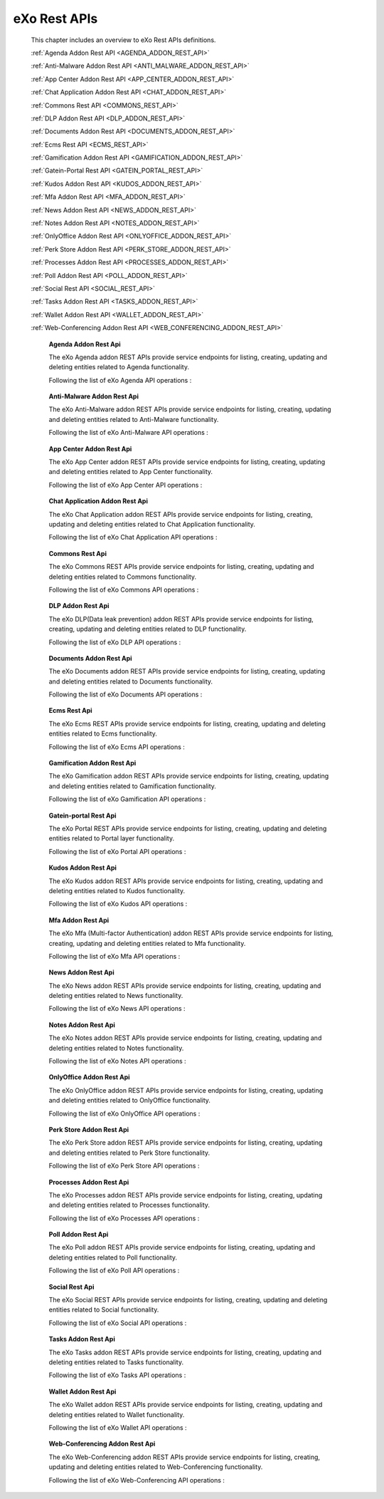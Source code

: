 .. _SWAGGER.REST.APIS:

##################
eXo Rest APIs
##################

 This chapter includes an overview to eXo Rest APIs definitions.

 :ref:`Agenda Addon Rest API <AGENDA_ADDON_REST_API>`

 :ref:`Anti-Malware Addon Rest API <ANTI_MALWARE_ADDON_REST_API>`

 :ref:`App Center Addon Rest API <APP_CENTER_ADDON_REST_API>`

 :ref:`Chat Application Addon Rest API <CHAT_ADDON_REST_API>`

 :ref:`Commons Rest API <COMMONS_REST_API>`

 :ref:`DLP Addon Rest API <DLP_ADDON_REST_API>`

 :ref:`Documents Addon Rest API <DOCUMENTS_ADDON_REST_API>`

 :ref:`Ecms Rest API <ECMS_REST_API>`

 :ref:`Gamification Addon Rest API <GAMIFICATION_ADDON_REST_API>`

 :ref:`Gatein-Portal Rest API <GATEIN_PORTAL_REST_API>`

 :ref:`Kudos Addon Rest API <KUDOS_ADDON_REST_API>`

 :ref:`Mfa Addon Rest API <MFA_ADDON_REST_API>`

 :ref:`News Addon Rest API <NEWS_ADDON_REST_API>`

 :ref:`Notes Addon Rest API <NOTES_ADDON_REST_API>`

 :ref:`OnlyOffice Addon Rest API <ONLYOFFICE_ADDON_REST_API>`

 :ref:`Perk Store Addon Rest API <PERK_STORE_ADDON_REST_API>`

 :ref:`Processes Addon Rest API <PROCESSES_ADDON_REST_API>`

 :ref:`Poll Addon Rest API <POLL_ADDON_REST_API>`

 :ref:`Social Rest API <SOCIAL_REST_API>`

 :ref:`Tasks Addon Rest API <TASKS_ADDON_REST_API>`

 :ref:`Wallet Addon Rest API <WALLET_ADDON_REST_API>`

 :ref:`Web-Conferencing Addon Rest API <WEB_CONFERENCING_ADDON_REST_API>`

.. _AGENDA_ADDON_REST_API:

  **Agenda Addon Rest Api**

  The eXo Agenda addon REST APIs provide service endpoints for listing, creating, updating and deleting entities related to Agenda functionality.

  Following the list of eXo Agenda API operations :

 .. raw:: html
   :file: embed/agenda-docs-swagger.html

.. _ANTI_MALWARE_ADDON_REST_API:

  **Anti-Malware Addon Rest Api**

  The eXo Anti-Malware addon REST APIs provide service endpoints for listing, creating, updating and deleting entities related to Anti-Malware functionality.

  Following the list of eXo Anti-Malware API operations :

 .. raw:: html
   :file: embed/anti-malware-docs-swagger.html

.. _APP_CENTER_ADDON_REST_API:

  **App Center Addon Rest Api**

  The eXo App Center addon REST APIs provide service endpoints for listing, creating, updating and deleting entities related to App Center functionality.

  Following the list of eXo App Center API operations :

 .. raw:: html
   :file: embed/app-center-docs-swagger.html

.. _CHAT_ADDON_REST_API:

  **Chat Application Addon Rest Api**

  The eXo Chat Application addon REST APIs provide service endpoints for listing, creating, updating and deleting entities related to Chat Application functionality.

  Following the list of eXo Chat Application API operations :

 .. raw:: html
   :file: embed/chat-docs-swagger.html

.. _COMMONS_REST_API:

  **Commons Rest Api**

  The eXo Commons REST APIs provide service endpoints for listing, creating, updating and deleting entities related to Commons functionality.

  Following the list of eXo Commons API operations :

 .. raw:: html
   :file: embed/commons-docs-swagger.html

.. _DLP_ADDON_REST_API:

  **DLP Addon Rest Api**

  The eXo DLP(Data leak prevention) addon REST APIs provide service endpoints for listing, creating, updating and deleting entities related to DLP functionality.

  Following the list of eXo DLP API operations :

 .. raw:: html
   :file: embed/dlp-docs-swagger.html

.. _DOCUMENTS_ADDON_REST_API:

  **Documents Addon Rest Api**

  The eXo Documents addon REST APIs provide service endpoints for listing, creating, updating and deleting entities related to Documents functionality.

  Following the list of eXo Documents API operations :

 .. raw:: html
   :file: embed/documents-docs-swagger.html

.. _ECMS_REST_API:

  **Ecms Rest Api**

  The eXo Ecms REST APIs provide service endpoints for listing, creating, updating and deleting entities related to Ecms functionality.

  Following the list of eXo Ecms API operations :

 .. raw:: html
   :file: embed/ecms-docs-swagger.html

.. _GAMIFICATION_ADDON_REST_API:

  **Gamification Addon Rest Api**

  The eXo Gamification addon REST APIs provide service endpoints for listing, creating, updating and deleting entities related to Gamification functionality.

  Following the list of eXo Gamification API operations :

 .. raw:: html
   :file: embed/gamification-docs-swagger.html

.. _GATEIN_PORTAL_REST_API:

  **Gatein-portal Rest Api**

  The eXo Portal REST APIs provide service endpoints for listing, creating, updating and deleting entities related to Portal layer functionality.

  Following the list of eXo Portal API operations :

 .. raw:: html
   :file: embed/gatein-portal-docs-swagger.html

.. _KUDOS_ADDON_REST_API:

  **Kudos Addon Rest Api**

  The eXo Kudos addon REST APIs provide service endpoints for listing, creating, updating and deleting entities related to Kudos functionality.

  Following the list of eXo Kudos API operations :

 .. raw:: html
   :file: embed/kudos-docs-swagger.html

.. _MFA_ADDON_REST_API:

  **Mfa Addon Rest Api**

  The eXo Mfa (Multi-factor Authentication) addon REST APIs provide service endpoints for listing, creating, updating and deleting entities related to Mfa functionality.

  Following the list of eXo Mfa API operations :

 .. raw:: html
   :file: embed/mfa-docs-swagger.html

.. _NEWS_ADDON_REST_API:

  **News Addon Rest Api**

  The eXo News addon REST APIs provide service endpoints for listing, creating, updating and deleting entities related to News functionality.

  Following the list of eXo News API operations :

 .. raw:: html
   :file: embed/news-docs-swagger.html

.. _NOTES_ADDON_REST_API:

  **Notes Addon Rest Api**

  The eXo Notes addon REST APIs provide service endpoints for listing, creating, updating and deleting entities related to Notes functionality.

  Following the list of eXo Notes API operations :

 .. raw:: html
   :file: embed/notes-docs-swagger.html

.. _ONLYOFFICE_ADDON_REST_API:

  **OnlyOffice Addon Rest Api**

  The eXo OnlyOffice addon REST APIs provide service endpoints for listing, creating, updating and deleting entities related to OnlyOffice functionality.

  Following the list of eXo OnlyOffice API operations :

 .. raw:: html
   :file: embed/onlyoffice-docs-swagger.html

.. _PERK_STORE_ADDON_REST_API:

  **Perk Store Addon Rest Api**

  The eXo Perk Store addon REST APIs provide service endpoints for listing, creating, updating and deleting entities related to Perk Store functionality.

  Following the list of eXo Perk Store API operations :

 .. raw:: html
   :file: embed/perk-store-docs-swagger.html

.. _PROCESSES_ADDON_REST_API:

  **Processes Addon Rest Api**

  The eXo Processes addon REST APIs provide service endpoints for listing, creating, updating and deleting entities related to Processes functionality.

  Following the list of eXo Processes API operations :

 .. raw:: html
   :file: embed/processes-docs-swagger.html

.. _POLL_ADDON_REST_API:

  **Poll Addon Rest Api**

  The eXo Poll addon REST APIs provide service endpoints for listing, creating, updating and deleting entities related to Poll functionality.

  Following the list of eXo Poll API operations :

 .. raw:: html
   :file: embed/poll-docs-swagger.html

.. _SOCIAL_REST_API:

  **Social Rest Api**

  The eXo Social REST APIs provide service endpoints for listing, creating, updating and deleting entities related to Social functionality.

  Following the list of eXo Social API operations :

 .. raw:: html
   :file: embed/social-docs-swagger.html

.. _TASKS_ADDON_REST_API:

  **Tasks Addon Rest Api**

  The eXo Tasks addon REST APIs provide service endpoints for listing, creating, updating and deleting entities related to Tasks functionality.

  Following the list of eXo Tasks API operations :

 .. raw:: html
   :file: embed/tasks-docs-swagger.html

.. _WALLET_ADDON_REST_API:

  **Wallet Addon Rest Api**

  The eXo Wallet addon REST APIs provide service endpoints for listing, creating, updating and deleting entities related to Wallet functionality.

  Following the list of eXo Wallet API operations :

 .. raw:: html
   :file: embed/wallet-docs-swagger.html

.. _WEB_CONFERENCING_ADDON_REST_API:

  **Web-Conferencing Addon Rest Api**

  The eXo Web-Conferencing addon REST APIs provide service endpoints for listing, creating, updating and deleting entities related to Web-Conferencing functionality.

  Following the list of eXo Web-Conferencing API operations :

 .. raw:: html
   :file: embed/web-conferencing-docs-swagger.html

